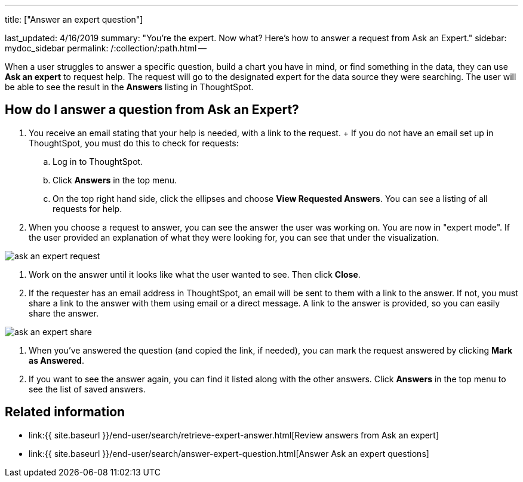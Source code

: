 '''

title: ["Answer an expert question"]

last_updated: 4/16/2019 summary: "You're the expert.
Now what?
Here's how to answer a request from Ask an Expert." sidebar: mydoc_sidebar permalink: /:collection/:path.html --

When a user struggles to answer a specific question, build a chart you have in mind, or find something in the data, they can use *Ask an expert* to request help.
The request will go to the designated expert for the data source they were searching.
The user will be able to see the result in the *Answers* listing in ThoughtSpot.

== How do I answer a question from Ask an Expert?

. You receive an email stating that your help is needed, with a link to the request.
+ If you do not have an email set up in ThoughtSpot, you must do this to check for requests:
 .. Log in to ThoughtSpot.
 .. Click *Answers* in the top menu.
 .. On the top right hand side, click the ellipses and choose *View Requested Answers*.
You can see a listing of all requests for help.
. When you choose a request to answer, you can see the answer the user was working on.
You are now in "expert mode".
If the user provided an explanation of what they were looking for, you can see that under the visualization.

image::{{ site.baseurl }}/images/ask_an_expert_request.png[]

. Work on the answer until it looks like what the user wanted to see.
Then click *Close*.
. If the requester has an email address in ThoughtSpot, an email will be sent to them with a link to the answer.
If not, you must share a link to the answer with them using email or a direct message.
A link to the answer is provided, so you can easily share the answer.

image::{{ site.baseurl }}/images/ask_an_expert_share.png[]

. When you've answered the question (and copied the link, if needed), you can mark the request answered by clicking *Mark as Answered*.
. If you want to see the answer again, you can find it listed along with the other answers.
Click *Answers* in the top menu to see the list of saved answers.

== Related information

* link:{{ site.baseurl }}/end-user/search/retrieve-expert-answer.html[Review answers from Ask an expert]
* link:{{ site.baseurl }}/end-user/search/answer-expert-question.html[Answer Ask an expert questions]
